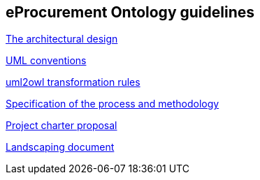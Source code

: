 == *eProcurement Ontology guidelines*

//link:/pdfs/ontology-architecture.pdf[The architectural design]
xref:2.01@ePO:attachment$ontology-architecture.pdf[The architectural design]

xref:2.01@ePO:attachment$uml-conventions.pdf[UML conventions]

xref:2.01@ePO:attachment$uml2owl-transformation.pdf[uml2owl transformation rules]

//2017-08-03
xref:epo-home::specification.adoc[Specification of the process and methodology]

//2017-08-03
xref:epo-home::charter.adoc[Project charter proposal]

//2016-09-20
xref:epo-home::landscaping.adoc[Landscaping document]

